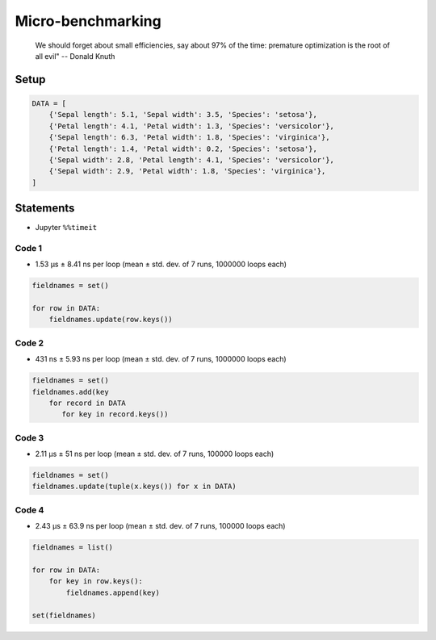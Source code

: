 ******************
Micro-benchmarking
******************

    We should forget about small efficiencies, say about 97% of the time: premature optimization is the root of all evil" -- Donald Knuth

Setup
=====
.. code-block:: python

    DATA = [
        {'Sepal length': 5.1, 'Sepal width': 3.5, 'Species': 'setosa'},
        {'Petal length': 4.1, 'Petal width': 1.3, 'Species': 'versicolor'},
        {'Sepal length': 6.3, 'Petal width': 1.8, 'Species': 'virginica'},
        {'Petal length': 1.4, 'Petal width': 0.2, 'Species': 'setosa'},
        {'Sepal width': 2.8, 'Petal length': 4.1, 'Species': 'versicolor'},
        {'Sepal width': 2.9, 'Petal width': 1.8, 'Species': 'virginica'},
    ]

Statements
==========
* Jupyter ``%%timeit``

Code 1
------
* 1.53 µs ± 8.41 ns per loop (mean ± std. dev. of 7 runs, 1000000 loops each)

.. code-block:: python

    fieldnames = set()

    for row in DATA:
        fieldnames.update(row.keys())

Code 2
------
* 431 ns ± 5.93 ns per loop (mean ± std. dev. of 7 runs, 1000000 loops each)

.. code-block:: python

    fieldnames = set()
    fieldnames.add(key
        for record in DATA
           for key in record.keys())

Code 3
------
* 2.11 µs ± 51 ns per loop (mean ± std. dev. of 7 runs, 100000 loops each)

.. code-block:: python

    fieldnames = set()
    fieldnames.update(tuple(x.keys()) for x in DATA)

Code 4
------
* 2.43 µs ± 63.9 ns per loop (mean ± std. dev. of 7 runs, 100000 loops each)

.. code-block:: python

    fieldnames = list()

    for row in DATA:
        for key in row.keys():
            fieldnames.append(key)

    set(fieldnames)
